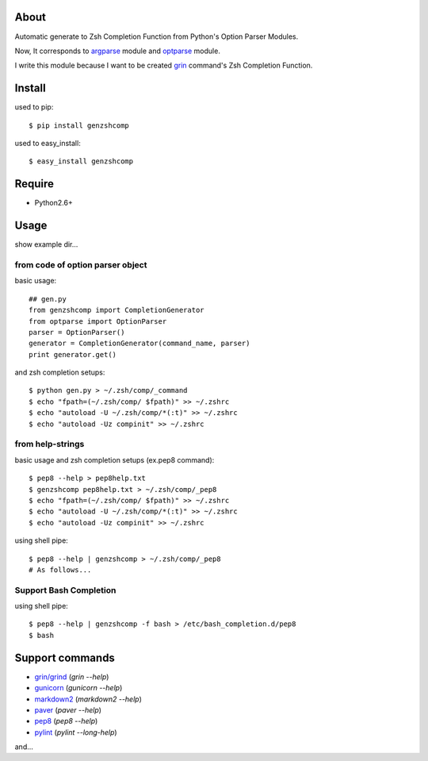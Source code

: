 About
=====

.. image:: https://drone.io/bitbucket.org/hhatto/genzshcomp/status.png
    :target: https://drone.io/bitbucket.org/hhatto/genzshcomp

Automatic generate to Zsh Completion Function from
Python's Option Parser Modules.

Now, It corresponds to `argparse`_ module and `optparse`_ module.

I write this module because I want to be created `grin`_ command's
Zsh Completion Function.

.. _`argparse`: http://code.google.com/p/argparse/
.. _`grin`: http://pypi.python.org/pypi/grin
.. _`optparse`: http://docs.python.org/library/optparse.html


Install
=======
used to pip::

    $ pip install genzshcomp

used to easy_install::

    $ easy_install genzshcomp


Require
=======
* Python2.6+


Usage
=====
show example dir...

from code of option parser object
---------------------------------

basic usage::

    ## gen.py
    from genzshcomp import CompletionGenerator
    from optparse import OptionParser
    parser = OptionParser()
    generator = CompletionGenerator(command_name, parser)
    print generator.get()

and zsh completion setups::

    $ python gen.py > ~/.zsh/comp/_command
    $ echo "fpath=(~/.zsh/comp/ $fpath)" >> ~/.zshrc
    $ echo "autoload -U ~/.zsh/comp/*(:t)" >> ~/.zshrc
    $ echo "autoload -Uz compinit" >> ~/.zshrc

from help-strings
-----------------

basic usage and zsh completion setups (ex.pep8 command)::

    $ pep8 --help > pep8help.txt
    $ genzshcomp pep8help.txt > ~/.zsh/comp/_pep8
    $ echo "fpath=(~/.zsh/comp/ $fpath)" >> ~/.zshrc
    $ echo "autoload -U ~/.zsh/comp/*(:t)" >> ~/.zshrc
    $ echo "autoload -Uz compinit" >> ~/.zshrc

using shell pipe::

    $ pep8 --help | genzshcomp > ~/.zsh/comp/_pep8
    # As follows...

Support Bash Completion
-----------------------
using shell pipe::

    $ pep8 --help | genzshcomp -f bash > /etc/bash_completion.d/pep8
    $ bash


Support commands
================
- `grin/grind`_ (*grin --help*)
- gunicorn_ (*gunicorn --help*)
- markdown2_ (*markdown2 --help*)
- paver_ (*paver --help*)
- pep8_ (*pep8 --help*)
- pylint_ (*pylint --long-help*)

and...

.. _`grin/grind`: http://pypi.python.org/pypi/grin
.. _gunicorn: http://gunicorn.org/
.. _markdown2: http://code.google.com/p/python-markdown2/
.. _paver: http://paver.github.com/paver/
.. _pep8: http://pypi.python.org/pypi/pep8
.. _pylint: http://www.logilab.org/857
